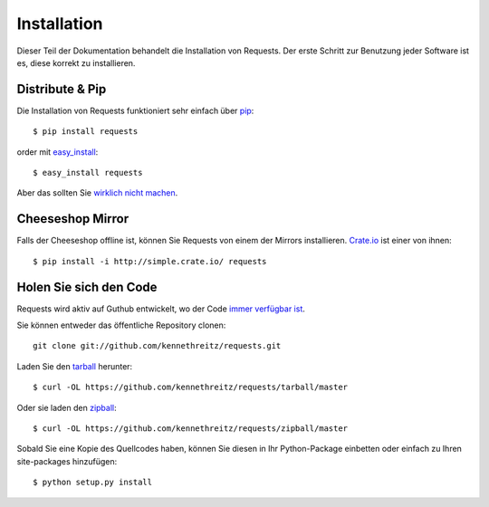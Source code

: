 .. _install:

Installation
============

Dieser Teil der Dokumentation behandelt die Installation von Requests.
Der erste Schritt zur Benutzung jeder Software ist es, diese korrekt zu installieren.


Distribute & Pip
----------------

Die Installation von Requests funktioniert sehr einfach über `pip <http://www.pip-installer.org/>`_::

    $ pip install requests

order mit `easy_install <http://pypi.python.org/pypi/setuptools>`_::

    $ easy_install requests

Aber das sollten Sie `wirklich nicht machen <http://www.pip-installer.org/en/latest/other-tools.html#pip-compared-to-easy-install>`_.



Cheeseshop Mirror
-----------------

Falls der Cheeseshop offline ist, können Sie Requests von einem der Mirrors installieren.
`Crate.io <http://crate.io>`_ ist einer von ihnen::

    $ pip install -i http://simple.crate.io/ requests


Holen Sie sich den Code
-----------------------

Requests wird aktiv auf Guthub entwickelt, wo der Code 
`immer verfügbar ist <https://github.com/kennethreitz/requests>`_.

Sie können entweder das öffentliche Repository clonen::

    git clone git://github.com/kennethreitz/requests.git

Laden Sie den `tarball <https://github.com/kennethreitz/requests/tarball/master>`_ herunter::

    $ curl -OL https://github.com/kennethreitz/requests/tarball/master

Oder sie laden den `zipball <https://github.com/kennethreitz/requests/zipball/master>`_::

    $ curl -OL https://github.com/kennethreitz/requests/zipball/master


Sobald Sie eine Kopie des Quellcodes haben, können Sie diesen in Ihr Python-Package einbetten oder
einfach zu Ihren site-packages hinzufügen::

    $ python setup.py install
